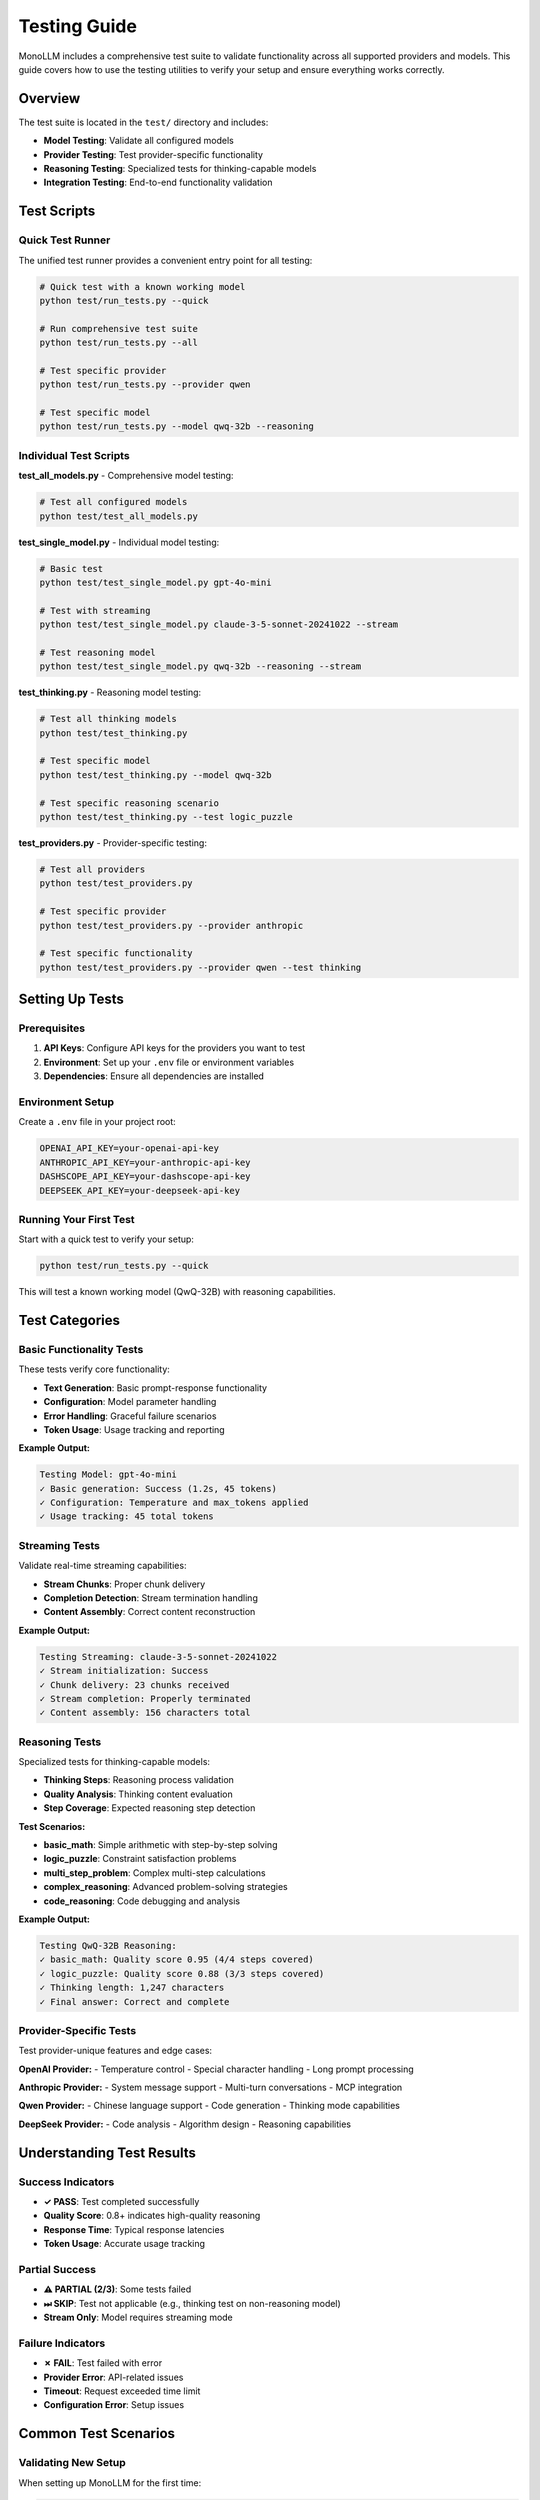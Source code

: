 Testing Guide
=============

MonoLLM includes a comprehensive test suite to validate functionality across all supported providers and models. This guide covers how to use the testing utilities to verify your setup and ensure everything works correctly.

Overview
--------

The test suite is located in the ``test/`` directory and includes:

- **Model Testing**: Validate all configured models
- **Provider Testing**: Test provider-specific functionality
- **Reasoning Testing**: Specialized tests for thinking-capable models
- **Integration Testing**: End-to-end functionality validation

Test Scripts
------------

Quick Test Runner
~~~~~~~~~~~~~~~~~

The unified test runner provides a convenient entry point for all testing:

.. code-block:: bash

   # Quick test with a known working model
   python test/run_tests.py --quick
   
   # Run comprehensive test suite
   python test/run_tests.py --all
   
   # Test specific provider
   python test/run_tests.py --provider qwen
   
   # Test specific model
   python test/run_tests.py --model qwq-32b --reasoning

Individual Test Scripts
~~~~~~~~~~~~~~~~~~~~~~~

**test_all_models.py** - Comprehensive model testing:

.. code-block:: bash

   # Test all configured models
   python test/test_all_models.py

**test_single_model.py** - Individual model testing:

.. code-block:: bash

   # Basic test
   python test/test_single_model.py gpt-4o-mini
   
   # Test with streaming
   python test/test_single_model.py claude-3-5-sonnet-20241022 --stream
   
   # Test reasoning model
   python test/test_single_model.py qwq-32b --reasoning --stream

**test_thinking.py** - Reasoning model testing:

.. code-block:: bash

   # Test all thinking models
   python test/test_thinking.py
   
   # Test specific model
   python test/test_thinking.py --model qwq-32b
   
   # Test specific reasoning scenario
   python test/test_thinking.py --test logic_puzzle

**test_providers.py** - Provider-specific testing:

.. code-block:: bash

   # Test all providers
   python test/test_providers.py
   
   # Test specific provider
   python test/test_providers.py --provider anthropic
   
   # Test specific functionality
   python test/test_providers.py --provider qwen --test thinking

Setting Up Tests
----------------

Prerequisites
~~~~~~~~~~~~~

1. **API Keys**: Configure API keys for the providers you want to test
2. **Environment**: Set up your ``.env`` file or environment variables
3. **Dependencies**: Ensure all dependencies are installed

Environment Setup
~~~~~~~~~~~~~~~~~

Create a ``.env`` file in your project root:

.. code-block:: bash

   OPENAI_API_KEY=your-openai-api-key
   ANTHROPIC_API_KEY=your-anthropic-api-key
   DASHSCOPE_API_KEY=your-dashscope-api-key
   DEEPSEEK_API_KEY=your-deepseek-api-key

Running Your First Test
~~~~~~~~~~~~~~~~~~~~~~~

Start with a quick test to verify your setup:

.. code-block:: bash

   python test/run_tests.py --quick

This will test a known working model (QwQ-32B) with reasoning capabilities.

Test Categories
---------------

Basic Functionality Tests
~~~~~~~~~~~~~~~~~~~~~~~~~~

These tests verify core functionality:

- **Text Generation**: Basic prompt-response functionality
- **Configuration**: Model parameter handling
- **Error Handling**: Graceful failure scenarios
- **Token Usage**: Usage tracking and reporting

**Example Output:**

.. code-block:: text

   Testing Model: gpt-4o-mini
   ✓ Basic generation: Success (1.2s, 45 tokens)
   ✓ Configuration: Temperature and max_tokens applied
   ✓ Usage tracking: 45 total tokens

Streaming Tests
~~~~~~~~~~~~~~~

Validate real-time streaming capabilities:

- **Stream Chunks**: Proper chunk delivery
- **Completion Detection**: Stream termination handling
- **Content Assembly**: Correct content reconstruction

**Example Output:**

.. code-block:: text

   Testing Streaming: claude-3-5-sonnet-20241022
   ✓ Stream initialization: Success
   ✓ Chunk delivery: 23 chunks received
   ✓ Stream completion: Properly terminated
   ✓ Content assembly: 156 characters total

Reasoning Tests
~~~~~~~~~~~~~~~

Specialized tests for thinking-capable models:

- **Thinking Steps**: Reasoning process validation
- **Quality Analysis**: Thinking content evaluation
- **Step Coverage**: Expected reasoning step detection

**Test Scenarios:**

- **basic_math**: Simple arithmetic with step-by-step solving
- **logic_puzzle**: Constraint satisfaction problems
- **multi_step_problem**: Complex multi-step calculations
- **complex_reasoning**: Advanced problem-solving strategies
- **code_reasoning**: Code debugging and analysis

**Example Output:**

.. code-block:: text

   Testing QwQ-32B Reasoning:
   ✓ basic_math: Quality score 0.95 (4/4 steps covered)
   ✓ logic_puzzle: Quality score 0.88 (3/3 steps covered)
   ✓ Thinking length: 1,247 characters
   ✓ Final answer: Correct and complete

Provider-Specific Tests
~~~~~~~~~~~~~~~~~~~~~~~

Test provider-unique features and edge cases:

**OpenAI Provider:**
- Temperature control
- Special character handling
- Long prompt processing

**Anthropic Provider:**
- System message support
- Multi-turn conversations
- MCP integration

**Qwen Provider:**
- Chinese language support
- Code generation
- Thinking mode capabilities

**DeepSeek Provider:**
- Code analysis
- Algorithm design
- Reasoning capabilities

Understanding Test Results
--------------------------

Success Indicators
~~~~~~~~~~~~~~~~~~

- **✓ PASS**: Test completed successfully
- **Quality Score**: 0.8+ indicates high-quality reasoning
- **Response Time**: Typical response latencies
- **Token Usage**: Accurate usage tracking

Partial Success
~~~~~~~~~~~~~~~

- **⚠ PARTIAL (2/3)**: Some tests failed
- **⏭ SKIP**: Test not applicable (e.g., thinking test on non-reasoning model)
- **Stream Only**: Model requires streaming mode

Failure Indicators
~~~~~~~~~~~~~~~~~~

- **✗ FAIL**: Test failed with error
- **Provider Error**: API-related issues
- **Timeout**: Request exceeded time limit
- **Configuration Error**: Setup issues

Common Test Scenarios
---------------------

Validating New Setup
~~~~~~~~~~~~~~~~~~~~

When setting up MonoLLM for the first time:

.. code-block:: bash

   # 1. Quick validation
   python test/run_tests.py --quick
   
   # 2. Test your primary provider
   python test/run_tests.py --provider openai
   
   # 3. Validate reasoning models if needed
   python test/run_tests.py --thinking

Testing After Configuration Changes
~~~~~~~~~~~~~~~~~~~~~~~~~~~~~~~~~~~

After modifying ``config/models.json`` or adding new API keys:

.. code-block:: bash

   # Test specific model
   python test/test_single_model.py new-model-id
   
   # Test provider functionality
   python test/test_providers.py --provider new-provider

Continuous Integration
~~~~~~~~~~~~~~~~~~~~~~

For CI/CD pipelines:

.. code-block:: bash

   # Run all tests with timeout
   timeout 300 python test/run_tests.py --all
   
   # Test critical models only
   python test/test_single_model.py gpt-4o-mini
   python test/test_single_model.py qwq-32b --reasoning

Troubleshooting Tests
---------------------

Common Issues
~~~~~~~~~~~~~

**API Key Missing**

.. code-block:: text

   Warning: No API key found for provider 'openai'

*Solution*: Add the API key to your ``.env`` file or environment variables.

**Model Not Found**

.. code-block:: text

   Model 'gpt-5' not found in any provider

*Solution*: Check ``config/models.json`` for available models.

**Rate Limiting**

.. code-block:: text

   Error code: 429 - Rate limit exceeded

*Solution*: Wait and retry, or implement additional backoff strategies.

**Quota Exceeded**

.. code-block:: text

   Error code: 429 - You exceeded your current quota

*Solution*: Check your API billing or use a different provider.

Debug Mode
~~~~~~~~~~

For detailed error information, check the console output during test runs. The test scripts provide comprehensive error messages and suggestions.

Performance Monitoring
~~~~~~~~~~~~~~~~~~~~~~

The test suite includes timing information to help monitor:

- **Response Latency**: Time to first response
- **Streaming Performance**: Chunk delivery rate
- **Thinking Generation**: Reasoning process speed

Custom Testing
--------------

Creating Custom Tests
~~~~~~~~~~~~~~~~~~~~~

You can extend the test scripts for your specific needs:

.. code-block:: python

   # Add to test_thinking.py
   CUSTOM_PROMPTS = {
       "domain_specific": {
           "prompt": "Your domain-specific test prompt",
           "expected_steps": ["step1", "step2", "step3"],
           "difficulty": "medium"
       }
   }

Batch Testing
~~~~~~~~~~~~~

Test multiple models sequentially:

.. code-block:: bash

   # Test multiple models
   for model in qwq-32b claude-3-5-sonnet-20241022 deepseek-chat; do
       echo "Testing $model..."
       python test/test_single_model.py $model --stream
   done

Integration with Development
~~~~~~~~~~~~~~~~~~~~~~~~~~~~

Integrate testing into your development workflow:

.. code-block:: bash

   # Pre-commit testing
   python test/run_tests.py --quick
   
   # Feature testing
   python test/test_single_model.py your-model --custom-prompt "Your test"
   
   # Performance testing
   python test/test_providers.py --provider your-provider

Best Practices
--------------

1. **Start Small**: Begin with quick tests before running comprehensive suites
2. **Test Incrementally**: Test new configurations immediately
3. **Monitor Usage**: Be aware of API costs during extensive testing
4. **Document Results**: Keep track of which models work best for your use cases
5. **Regular Validation**: Run tests periodically to catch configuration drift

The testing suite provides a robust foundation for validating your MonoLLM setup and ensuring reliable operation across all supported providers and models. 